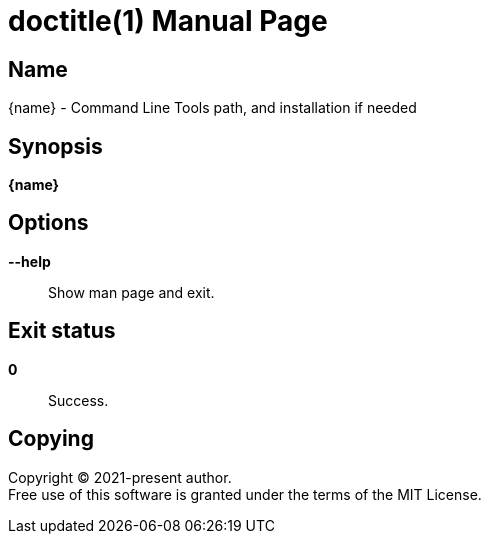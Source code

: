 = doctitle(1)
author
revision
:doctype: manpage
:man-linkstyle: pass:[blue R < >]
:page-layout: base

== Name

{name} - Command Line Tools path, and installation if needed

== Synopsis

*{name}*

== Options

*--help*::
  Show man page and exit.

== Exit status

*0*::
  Success.

== Copying

Copyright (C) 2021-present {author}. +
Free use of this software is granted under the terms of the MIT License.
